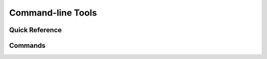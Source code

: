 .. _clis:

Command-line Tools
==================

.. _usage-quick:

Quick Reference
---------------

.. click:: datamodel.cli:cli
   :prog: datamodel
   :nested: short

.. _usage-full:

Commands
--------

.. _usage-dmgen:

.. click:: datamodel.cli:generate
   :prog: generate
   :nested: full

.. _usage-dmdesign:

.. click:: datamodel.cli:design
   :prog: design
   :nested: full

.. _usage-dmwiki:

.. click:: datamodel.cli:wiki
   :prog: wiki
   :nested: full

.. _usage-dminstall:

.. click:: datamodel.cli:install
   :prog: install
   :nested: full
